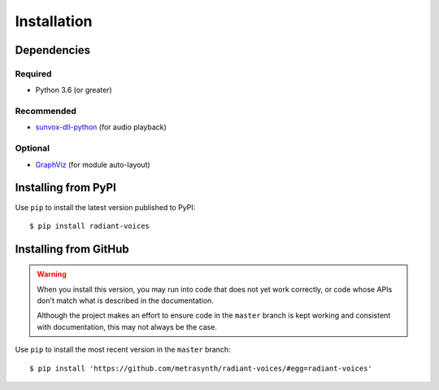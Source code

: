 Installation
============

Dependencies
------------

Required
........

- Python 3.6 (or greater)

Recommended
...........

-   `sunvox-dll-python`_ (for audio playback)

..  _sunvox-dll-python:
    https://sunvox-dll-python.readthedocs.io/

Optional
........

-   GraphViz_ (for module auto-layout)

..  _GraphViz:
    http://www.graphviz.org/

Installing from PyPI
--------------------

Use ``pip`` to install the latest version published to PyPI::

    $ pip install radiant-voices


Installing from GitHub
----------------------

..  warning::

    When you install this version, you may run into code that does not yet
    work correctly, or code whose APIs don't match what is described in the
    documentation.

    Although the project makes an effort to ensure code in the ``master``
    branch is kept working and consistent with documentation,
    this may not always be the case.

Use ``pip`` to install the most recent version in the ``master`` branch::

    $ pip install 'https://github.com/metrasynth/radiant-voices/#egg=radiant-voices'
